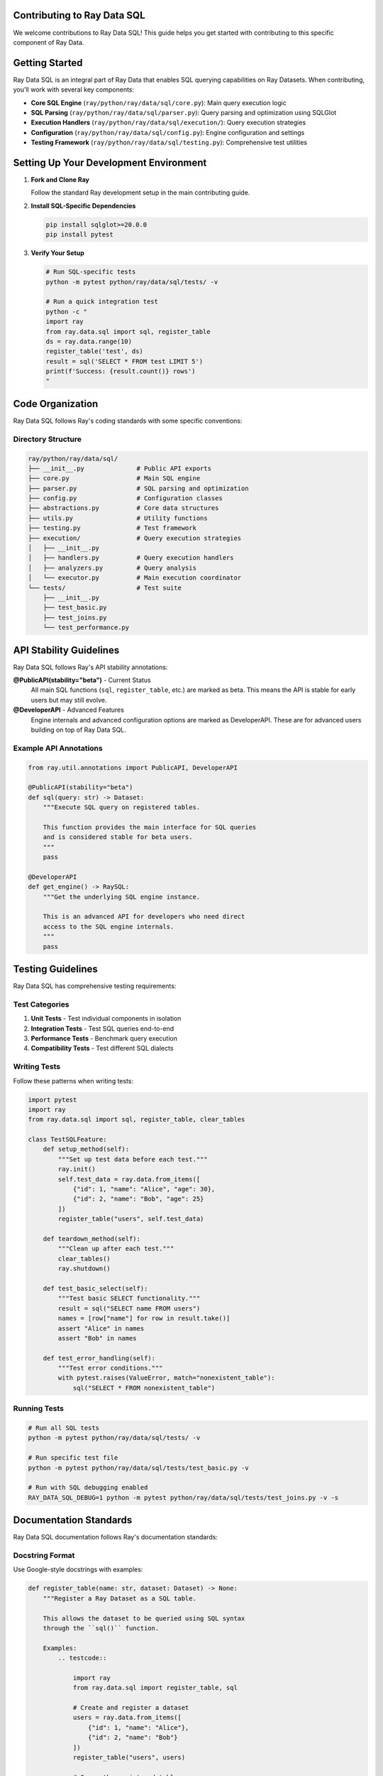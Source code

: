 Contributing to Ray Data SQL
============================

We welcome contributions to Ray Data SQL! This guide helps you get started with contributing to this specific component of Ray Data.

.. contents::
   :depth: 2
   :local:

Getting Started
===============

Ray Data SQL is an integral part of Ray Data that enables SQL querying capabilities on Ray Datasets. 
When contributing, you'll work with several key components:

* **Core SQL Engine** (``ray/python/ray/data/sql/core.py``): Main query execution logic
* **SQL Parsing** (``ray/python/ray/data/sql/parser.py``): Query parsing and optimization using SQLGlot
* **Execution Handlers** (``ray/python/ray/data/sql/execution/``): Query execution strategies
* **Configuration** (``ray/python/ray/data/sql/config.py``): Engine configuration and settings
* **Testing Framework** (``ray/python/ray/data/sql/testing.py``): Comprehensive test utilities

Setting Up Your Development Environment
=======================================

1. **Fork and Clone Ray**

   Follow the standard Ray development setup in the main contributing guide.

2. **Install SQL-Specific Dependencies**

   .. code-block:: bash

       pip install sqlglot>=20.0.0
       pip install pytest

3. **Verify Your Setup**

   .. code-block:: bash

       # Run SQL-specific tests
       python -m pytest python/ray/data/sql/tests/ -v
       
       # Run a quick integration test
       python -c "
       import ray
       from ray.data.sql import sql, register_table
       ds = ray.data.range(10)
       register_table('test', ds)
       result = sql('SELECT * FROM test LIMIT 5')
       print(f'Success: {result.count()} rows')
       "

Code Organization
=================

Ray Data SQL follows Ray's coding standards with some specific conventions:

Directory Structure
-------------------

.. code-block::

    ray/python/ray/data/sql/
    ├── __init__.py              # Public API exports
    ├── core.py                  # Main SQL engine
    ├── parser.py                # SQL parsing and optimization
    ├── config.py                # Configuration classes
    ├── abstractions.py          # Core data structures
    ├── utils.py                 # Utility functions
    ├── testing.py               # Test framework
    ├── execution/               # Query execution strategies
    │   ├── __init__.py
    │   ├── handlers.py          # Query execution handlers
    │   ├── analyzers.py         # Query analysis
    │   └── executor.py          # Main execution coordinator
    └── tests/                   # Test suite
        ├── __init__.py
        ├── test_basic.py
        ├── test_joins.py
        └── test_performance.py

API Stability Guidelines
========================

Ray Data SQL follows Ray's API stability annotations:

**@PublicAPI(stability="beta")** - Current Status
  All main SQL functions (``sql``, ``register_table``, etc.) are marked as beta.
  This means the API is stable for early users but may still evolve.

**@DeveloperAPI** - Advanced Features
  Engine internals and advanced configuration options are marked as DeveloperAPI.
  These are for advanced users building on top of Ray Data SQL.

Example API Annotations
-----------------------

.. code-block:: python

    from ray.util.annotations import PublicAPI, DeveloperAPI

    @PublicAPI(stability="beta")
    def sql(query: str) -> Dataset:
        """Execute SQL query on registered tables.
        
        This function provides the main interface for SQL queries
        and is considered stable for beta users.
        """
        pass

    @DeveloperAPI
    def get_engine() -> RaySQL:
        """Get the underlying SQL engine instance.
        
        This is an advanced API for developers who need direct
        access to the SQL engine internals.
        """
        pass

Testing Guidelines
==================

Ray Data SQL has comprehensive testing requirements:

Test Categories
---------------

1. **Unit Tests** - Test individual components in isolation
2. **Integration Tests** - Test SQL queries end-to-end  
3. **Performance Tests** - Benchmark query execution
4. **Compatibility Tests** - Test different SQL dialects

Writing Tests
-------------

Follow these patterns when writing tests:

.. code-block:: python

    import pytest
    import ray
    from ray.data.sql import sql, register_table, clear_tables

    class TestSQLFeature:
        def setup_method(self):
            """Set up test data before each test."""
            ray.init()
            self.test_data = ray.data.from_items([
                {"id": 1, "name": "Alice", "age": 30},
                {"id": 2, "name": "Bob", "age": 25}
            ])
            register_table("users", self.test_data)
        
        def teardown_method(self):
            """Clean up after each test."""
            clear_tables()
            ray.shutdown()
        
        def test_basic_select(self):
            """Test basic SELECT functionality."""
            result = sql("SELECT name FROM users")
            names = [row["name"] for row in result.take()]
            assert "Alice" in names
            assert "Bob" in names
        
        def test_error_handling(self):
            """Test error conditions."""
            with pytest.raises(ValueError, match="nonexistent_table"):
                sql("SELECT * FROM nonexistent_table")

Running Tests
-------------

.. code-block:: bash

    # Run all SQL tests
    python -m pytest python/ray/data/sql/tests/ -v

    # Run specific test file
    python -m pytest python/ray/data/sql/tests/test_basic.py -v

    # Run with SQL debugging enabled
    RAY_DATA_SQL_DEBUG=1 python -m pytest python/ray/data/sql/tests/test_joins.py -v -s

Documentation Standards
=======================

Ray Data SQL documentation follows Ray's documentation standards:

Docstring Format
----------------

Use Google-style docstrings with examples:

.. code-block:: python

    def register_table(name: str, dataset: Dataset) -> None:
        """Register a Ray Dataset as a SQL table.

        This allows the dataset to be queried using SQL syntax
        through the ``sql()`` function.

        Examples:
            .. testcode::

                import ray
                from ray.data.sql import register_table, sql

                # Create and register a dataset
                users = ray.data.from_items([
                    {"id": 1, "name": "Alice"},
                    {"id": 2, "name": "Bob"}
                ])
                register_table("users", users)

                # Query the registered table
                result = sql("SELECT name FROM users")
                print([row["name"] for row in result.take()])

            .. testoutput::

                ['Alice', 'Bob']

        Args:
            name: Table name to use in SQL queries. Must be a valid SQL identifier.
            dataset: Ray Dataset to register as a table.

        Raises:
            ValueError: If the table name is invalid or already exists.
        """

Code Examples in Documentation
------------------------------

All code examples in documentation must be testable using Ray's testing framework:

.. code-block:: rst

    .. testcode::

        # Code that gets executed during testing
        import ray
        from ray.data.sql import sql

    .. testoutput::

        # Expected output that gets verified
        Expected result here

Common Contribution Areas
=========================

Here are areas where contributions are especially welcome:

SQL Feature Enhancements
-------------------------

* **Window Functions**: Implementing more advanced window operations
* **User-Defined Functions**: Adding support for custom SQL functions  
* **Advanced Joins**: Optimizing complex join operations
* **Subquery Optimization**: Improving nested query performance

Performance Improvements
------------------------

* **Query Optimization**: Enhancing the query optimizer
* **Memory Management**: Better handling of large result sets
* **Parallel Execution**: Improving query parallelization
* **Caching**: Adding intelligent result caching

SQL Dialect Support
-------------------

* **PostgreSQL Compatibility**: Extending PostgreSQL-specific features
* **MySQL Compatibility**: Adding MySQL-specific syntax support
* **BigQuery Compatibility**: Supporting BigQuery SQL patterns

Testing and Quality
-------------------

* **Edge Case Testing**: Finding and testing SQL edge cases
* **Performance Benchmarks**: Creating comprehensive benchmarks
* **Error Message Improvements**: Making error messages more helpful
* **Documentation Examples**: Adding real-world usage examples

Contribution Workflow
=====================

1. **Check Existing Issues**

   Look for relevant issues labeled with ``component:data`` and ``sql`` tags.

2. **Discuss Your Idea**

   For significant changes, open a GitHub issue or discuss in the Ray community Slack.

3. **Follow Ray's PR Process**

   Follow the standard Ray contribution workflow:
   
   * Fork and create a feature branch
   * Make your changes with tests
   * Run the linter: ``./scripts/format.sh``
   * Submit a pull request

4. **SQL-Specific PR Requirements**

   * Include SQL-specific tests
   * Update documentation if adding new features
   * Test with multiple SQL dialects if relevant
   * Include performance considerations in the PR description

Code Style Specifics
====================

SQL-Specific Conventions
------------------------

* **SQL Keywords**: Use uppercase for SQL keywords in examples (``SELECT``, ``FROM``, ``WHERE``)
* **Table Names**: Use lowercase with underscores (``user_data``, ``order_items``)
* **Error Messages**: Provide helpful context about SQL syntax errors
* **Configuration**: Make configuration options discoverable and well-documented

Example Code Style
------------------

.. code-block:: python

    # Good: Clear error handling with context
    def execute_query(query: str) -> Dataset:
        try:
            return self._engine.execute(query)
        except sqlglot.ParseError as e:
            raise ValueError(
                f"SQL syntax error in query: {query[:100]}...\n"
                f"Error: {str(e)}\n"
                f"Tip: Check your SQL syntax and table names."
            ) from e

    # Good: Descriptive function names and clear docstrings
    def extract_table_names_from_query(query: str) -> Set[str]:
        """Extract table names referenced in a SQL query.
        
        Uses SQLGlot parsing for robust table name extraction,
        with regex fallback for malformed queries.
        """

Community and Support
=====================

Getting Help
------------

* **Ray Community Slack**: Join the ``#ray-data`` channel for SQL-specific questions
* **GitHub Discussions**: Use the Ray discussions board for design questions
* **GitHub Issues**: Report bugs or request features with the ``component:data`` label

Becoming a Reviewer
-------------------

Active contributors to Ray Data SQL may be invited to become reviewers. 
Reviewers help ensure code quality and provide guidance to new contributors.

Recognition
-----------

Significant contributions to Ray Data SQL are recognized in:

* Ray release notes and changelogs
* Community blog posts and talks
* Ray contributor acknowledgments

Thank you for contributing to Ray Data SQL! Your contributions help make Ray's distributed data processing capabilities more accessible through familiar SQL interfaces. 